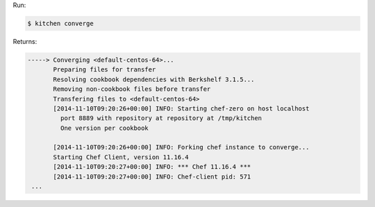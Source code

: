 .. The contents of this file may be included in multiple topics (using the includes directive).
.. The contents of this file should be modified in a way that preserves its ability to appear in multiple topics.


Run:

.. code-block:: bash

   $ kitchen converge

Returns:

.. code-block:: none

   -----> Converging <default-centos-64>...
          Preparing files for transfer
          Resolving cookbook dependencies with Berkshelf 3.1.5...
          Removing non-cookbook files before transfer
          Transfering files to <default-centos-64>
          [2014-11-10T09:20:26+00:00] INFO: Starting chef-zero on host localhost
            port 8889 with repository at repository at /tmp/kitchen
            One version per cookbook
   
          [2014-11-10T09:20:26+00:00] INFO: Forking chef instance to converge...
          Starting Chef Client, version 11.16.4
          [2014-11-10T09:20:27+00:00] INFO: *** Chef 11.16.4 ***
          [2014-11-10T09:20:27+00:00] INFO: Chef-client pid: 571
    ...

